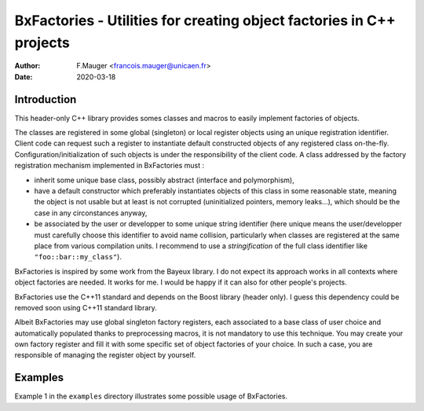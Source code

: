 ==========================================================================
BxFactories - Utilities for creating object factories in C++ projects 
==========================================================================

:author: F.Mauger <francois.mauger@unicaen.fr>
:date: 2020-03-18


Introduction
============

This  header-only C++  library provides  somes classes  and macros  to
easily implement factories  of objects.

The  classes  are  registered  in some  global  (singleton)  or  local
register objects using an unique registration identifier.  Client code
can request such a register to instantiate default constructed objects
of any  registered class on-the-fly.   Configuration/initialization of
such objects is under the responsibility  of the client code.  A class
addressed  by  the  factory   registration  mechanism  implemented  in
BxFactories must :

- inherit  some unique  base class,  possibly abstract  (interface and
  polymorphism),
- have a  default constructor which preferably  instantiates objects of
  this  class in  some reasonable  state,  meaning the  object is  not
  usable but at least is not corrupted (uninitialized pointers, memory
  leaks...), which should be the case in any circonstances anyway,
- be  associated by  the  user  or developper  to  some unique  string
  identifier  (here unique  means the  user/developper must  carefully
  choose this  identifier to  avoid name collision,  particularly when
  classes are  registered at the  same place from  various compilation
  units.  I recommend  to use  a *stringification*  of the  full class
  identifier like ``"foo::bar::my_class"``).

BxFactories is inspired by some work from the Bayeux library. I do not
expect its approach  works in all contexts where  object factories are
needed. It  works for me. I  would be happy  if it can also  for other
people's projects.

BxFactories use  the C++11 standard  and depends on the  Boost library
(header only).   I guess this  dependency could be removed  soon using
C++11 standard library.

Albeit BxFactories  may use  global singleton factory  registers, each
associated to a base class  of user choice and automatically populated
thanks  to preprocessing  macros,  it  is not  mandatory  to use  this
technique. You may  create your own factory register and  fill it with
some specific set of object factories  of your choice. In such a case,
you are responsible of managing the register object by yourself.


Examples
========

Example  1 in  the  ``examples`` directory  illustrates some  possible
usage of BxFactories.
